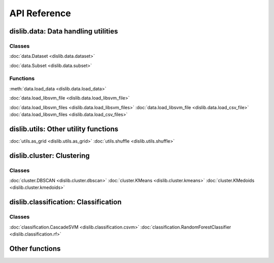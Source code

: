 API Reference
=============

dislib.data: Data handling utilities
------------------------------------

Classes
.......

:doc:`data.Dataset <dislib.data.dataset>`

:doc:`data.Subset <dislib.data.subset>`

Functions
.........

:meth:`data.load_data <dislib.data.load_data>`

:doc:`data.load_libsvm_file <dislib.data.load_libsvm_file>`

:doc:`data.load_libsvm_files <dislib.data.load_libsvm_files>`
:doc:`data.load_libsvm_file <dislib.data.load_csv_file>`
:doc:`data.load_libsvm_files <dislib.data.load_csv_files>`


dislib.utils: Other utility functions
-------------------------------------

:doc:`utils.as_grid <dislib.utils.as_grid>`
:doc:`utils.shuffle <dislib.utils.shuffle>`

dislib.cluster: Clustering
--------------------------

Classes
.......

:doc:`cluster.DBSCAN <dislib.cluster.dbscan>`
:doc:`cluster.KMeans <dislib.cluster.kmeans>`
:doc:`cluster.KMedoids <dislib.cluster.kmedoids>`


dislib.classification: Classification
-------------------------------------

Classes
.......

:doc:`classification.CascadeSVM <dislib.classification.csvm>`
:doc:`classification.RandomForestClassifier <dislib.classification.rf>`


Other functions
---------------


